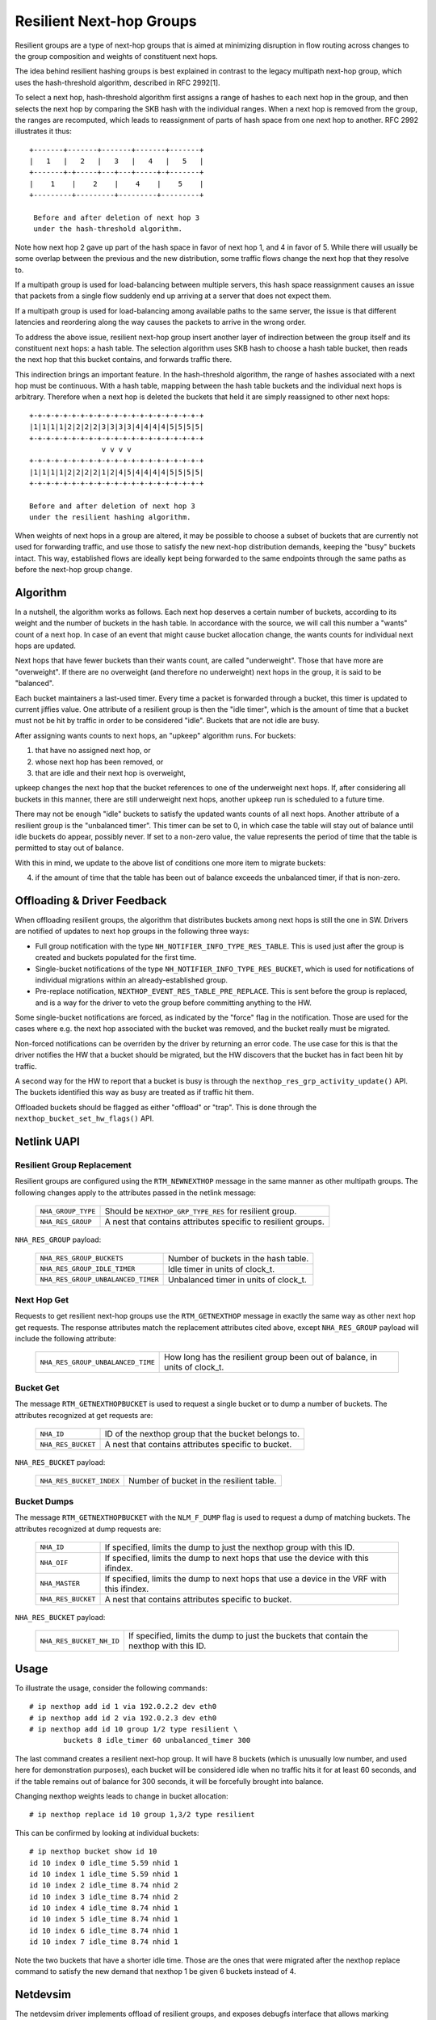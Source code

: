 .. SPDX-License-Identifier: GPL-2.0

=========================
Resilient Next-hop Groups
=========================

Resilient groups are a type of next-hop groups that is aimed at minimizing
disruption in flow routing across changes to the group composition and
weights of constituent next hops.

The idea behind resilient hashing groups is best explained in contrast to
the legacy multipath next-hop group, which uses the hash-threshold
algorithm, described in RFC 2992[1].

To select a next hop, hash-threshold algorithm first assigns a range of
hashes to each next hop in the group, and then selects the next hop by
comparing the SKB hash with the individual ranges. When a next hop is
removed from the group, the ranges are recomputed, which leads to
reassignment of parts of hash space from one next hop to another. RFC 2992
illustrates it thus::

             +-------+-------+-------+-------+-------+
             |   1   |   2   |   3   |   4   |   5   |
             +-------+-+-----+---+---+-----+-+-------+
             |    1    |    2    |    4    |    5    |
             +---------+---------+---------+---------+

              Before and after deletion of next hop 3
	      under the hash-threshold algorithm.

Note how next hop 2 gave up part of the hash space in favor of next hop 1,
and 4 in favor of 5. While there will usually be some overlap between the
previous and the new distribution, some traffic flows change the next hop
that they resolve to.

If a multipath group is used for load-balancing between multiple servers,
this hash space reassignment causes an issue that packets from a single
flow suddenly end up arriving at a server that does not expect them.

If a multipath group is used for load-balancing among available paths to
the same server, the issue is that different latencies and reordering along
the way causes the packets to arrive in the wrong order.

To address the above issue, resilient next-hop group insert another layer
of indirection between the group itself and its constituent next hops: a
hash table. The selection algorithm uses SKB hash to choose a hash table
bucket, then reads the next hop that this bucket contains, and forwards
traffic there.

This indirection brings an important feature. In the hash-threshold
algorithm, the range of hashes associated with a next hop must be
continuous. With a hash table, mapping between the hash table buckets and
the individual next hops is arbitrary. Therefore when a next hop is deleted
the buckets that held it are simply reassigned to other next hops::

	    +-+-+-+-+-+-+-+-+-+-+-+-+-+-+-+-+-+-+-+-+
	    |1|1|1|1|2|2|2|2|3|3|3|3|4|4|4|4|5|5|5|5|
	    +-+-+-+-+-+-+-+-+-+-+-+-+-+-+-+-+-+-+-+-+
	                     v v v v
	    +-+-+-+-+-+-+-+-+-+-+-+-+-+-+-+-+-+-+-+-+
	    |1|1|1|1|2|2|2|2|1|2|4|5|4|4|4|4|5|5|5|5|
	    +-+-+-+-+-+-+-+-+-+-+-+-+-+-+-+-+-+-+-+-+

	    Before and after deletion of next hop 3
	    under the resilient hashing algorithm.

When weights of next hops in a group are altered, it may be possible to
choose a subset of buckets that are currently not used for forwarding
traffic, and use those to satisfy the new next-hop distribution demands,
keeping the "busy" buckets intact. This way, established flows are ideally
kept being forwarded to the same endpoints through the same paths as before
the next-hop group change.

Algorithm
---------

In a nutshell, the algorithm works as follows. Each next hop deserves a
certain number of buckets, according to its weight and the number of
buckets in the hash table. In accordance with the source, we will call this
number a "wants" count of a next hop. In case of an event that might cause
bucket allocation change, the wants counts for individual next hops are
updated.

Next hops that have fewer buckets than their wants count, are called
"underweight". Those that have more are "overweight". If there are no
overweight (and therefore no underweight) next hops in the group, it is
said to be "balanced".

Each bucket maintainers a last-used timer. Every time a packet is forwarded
through a bucket, this timer is updated to current jiffies value. One
attribute of a resilient group is then the "idle timer", which is the
amount of time that a bucket must not be hit by traffic in order to be
considered "idle". Buckets that are not idle are busy.

After assigning wants counts to next hops, an "upkeep" algorithm runs. For
buckets:

1) that have no assigned next hop, or
2) whose next hop has been removed, or
3) that are idle and their next hop is overweight,

upkeep changes the next hop that the bucket references to one of the
underweight next hops. If, after considering all buckets in this manner,
there are still underweight next hops, another upkeep run is scheduled to a
future time.

There may not be enough "idle" buckets to satisfy the updated wants counts
of all next hops. Another attribute of a resilient group is the "unbalanced
timer". This timer can be set to 0, in which case the table will stay out
of balance until idle buckets do appear, possibly never. If set to a
non-zero value, the value represents the period of time that the table is
permitted to stay out of balance.

With this in mind, we update to the above list of conditions one more item
to migrate buckets:

4) if the amount of time that the table has been out of balance exceeds the
   unbalanced timer, if that is non-zero.

Offloading & Driver Feedback
----------------------------

When offloading resilient groups, the algorithm that distributes buckets
among next hops is still the one in SW. Drivers are notified of updates to
next hop groups in the following three ways:

- Full group notification with the type
  ``NH_NOTIFIER_INFO_TYPE_RES_TABLE``. This is used just after the group is
  created and buckets populated for the first time.

- Single-bucket notifications of the type
  ``NH_NOTIFIER_INFO_TYPE_RES_BUCKET``, which is used for notifications of
  individual migrations within an already-established group.

- Pre-replace notification, ``NEXTHOP_EVENT_RES_TABLE_PRE_REPLACE``. This
  is sent before the group is replaced, and is a way for the driver to veto
  the group before committing anything to the HW.

Some single-bucket notifications are forced, as indicated by the "force"
flag in the notification. Those are used for the cases where e.g. the next
hop associated with the bucket was removed, and the bucket really must be
migrated.

Non-forced notifications can be overriden by the driver by returning an
error code. The use case for this is that the driver notifies the HW that a
bucket should be migrated, but the HW discovers that the bucket has in fact
been hit by traffic.

A second way for the HW to report that a bucket is busy is through the
``nexthop_res_grp_activity_update()`` API. The buckets identified this way
as busy are treated as if traffic hit them.

Offloaded buckets should be flagged as either "offload" or "trap". This is
done through the ``nexthop_bucket_set_hw_flags()`` API.

Netlink UAPI
------------

Resilient Group Replacement
^^^^^^^^^^^^^^^^^^^^^^^^^^^

Resilient groups are configured using the ``RTM_NEWNEXTHOP`` message in the
same manner as other multipath groups. The following changes apply to the
attributes passed in the netlink message:

  =================== =========================================================
  ``NHA_GROUP_TYPE``  Should be ``NEXTHOP_GRP_TYPE_RES`` for resilient group.
  ``NHA_RES_GROUP``   A nest that contains attributes specific to resilient
                      groups.
  =================== =========================================================

``NHA_RES_GROUP`` payload:

  =================================== =========================================
  ``NHA_RES_GROUP_BUCKETS``           Number of buckets in the hash table.
  ``NHA_RES_GROUP_IDLE_TIMER``        Idle timer in units of clock_t.
  ``NHA_RES_GROUP_UNBALANCED_TIMER``  Unbalanced timer in units of clock_t.
  =================================== =========================================

Next Hop Get
^^^^^^^^^^^^

Requests to get resilient next-hop groups use the ``RTM_GETNEXTHOP``
message in exactly the same way as other next hop get requests. The
response attributes match the replacement attributes cited above, except
``NHA_RES_GROUP`` payload will include the following attribute:

  =================================== =========================================
  ``NHA_RES_GROUP_UNBALANCED_TIME``   How long has the resilient group been out
                                      of balance, in units of clock_t.
  =================================== =========================================

Bucket Get
^^^^^^^^^^

The message ``RTM_GETNEXTHOPBUCKET`` is used to request a single bucket or
to dump a number of buckets. The attributes recognized at get requests are:

  =================== =========================================================
  ``NHA_ID``          ID of the nexthop group that the bucket belongs to.
  ``NHA_RES_BUCKET``  A nest that contains attributes specific to bucket.
  =================== =========================================================

``NHA_RES_BUCKET`` payload:

  ======================== ====================================================
  ``NHA_RES_BUCKET_INDEX`` Number of bucket in the resilient table.
  ======================== ====================================================

Bucket Dumps
^^^^^^^^^^^^

The message ``RTM_GETNEXTHOPBUCKET`` with the ``NLM_F_DUMP`` flag is used
to request a dump of matching buckets. The attributes recognized at dump
requests are:

  =================== =========================================================
  ``NHA_ID``          If specified, limits the dump to just the nexthop group
                      with this ID.
  ``NHA_OIF``         If specified, limits the dump to next hops that use the
                      device with this ifindex.
  ``NHA_MASTER``      If specified, limits the dump to next hops that use a
                      device in the VRF with this ifindex.
  ``NHA_RES_BUCKET``  A nest that contains attributes specific to bucket.
  =================== =========================================================

``NHA_RES_BUCKET`` payload:

  ======================== ====================================================
  ``NHA_RES_BUCKET_NH_ID`` If specified, limits the dump to just the buckets
                           that contain the nexthop with this ID.
  ======================== ====================================================

Usage
-----

To illustrate the usage, consider the following commands::

	# ip nexthop add id 1 via 192.0.2.2 dev eth0
	# ip nexthop add id 2 via 192.0.2.3 dev eth0
	# ip nexthop add id 10 group 1/2 type resilient \
		buckets 8 idle_timer 60 unbalanced_timer 300

The last command creates a resilient next-hop group. It will have 8 buckets
(which is unusually low number, and used here for demonstration purposes),
each bucket will be considered idle when no traffic hits it for at least 60
seconds, and if the table remains out of balance for 300 seconds, it will
be forcefully brought into balance.

Changing nexthop weights leads to change in bucket allocation::

	# ip nexthop replace id 10 group 1,3/2 type resilient

This can be confirmed by looking at individual buckets::

	# ip nexthop bucket show id 10
	id 10 index 0 idle_time 5.59 nhid 1
	id 10 index 1 idle_time 5.59 nhid 1
	id 10 index 2 idle_time 8.74 nhid 2
	id 10 index 3 idle_time 8.74 nhid 2
	id 10 index 4 idle_time 8.74 nhid 1
	id 10 index 5 idle_time 8.74 nhid 1
	id 10 index 6 idle_time 8.74 nhid 1
	id 10 index 7 idle_time 8.74 nhid 1

Note the two buckets that have a shorter idle time. Those are the ones that
were migrated after the nexthop replace command to satisfy the new demand
that nexthop 1 be given 6 buckets instead of 4.

Netdevsim
---------

The netdevsim driver implements offload of resilient groups, and exposes
debugfs interface that allows marking individual buckets as busy. For
example, the following will mark bucket 23 in nexthop group 10 as active::

	# echo 10 23 > /sys/kernel/debug/netdevsim/netdevsim10/fib/nexthop_bucket_activity

In addition, another debugfs interface can be used to configure that the
next attempt to migrate a bucket should fail::

	# echo 1 > /sys/kernel/debug/netdevsim/netdevsim10/fib/fail_nexthop_bucket_replace

Besides serving as a usage example, these interfaces are useful in testing,
and ``tools/testing/selftests/drivers/net/netdevsim/nexthop.sh`` makes use
of them to test the algorithm.

